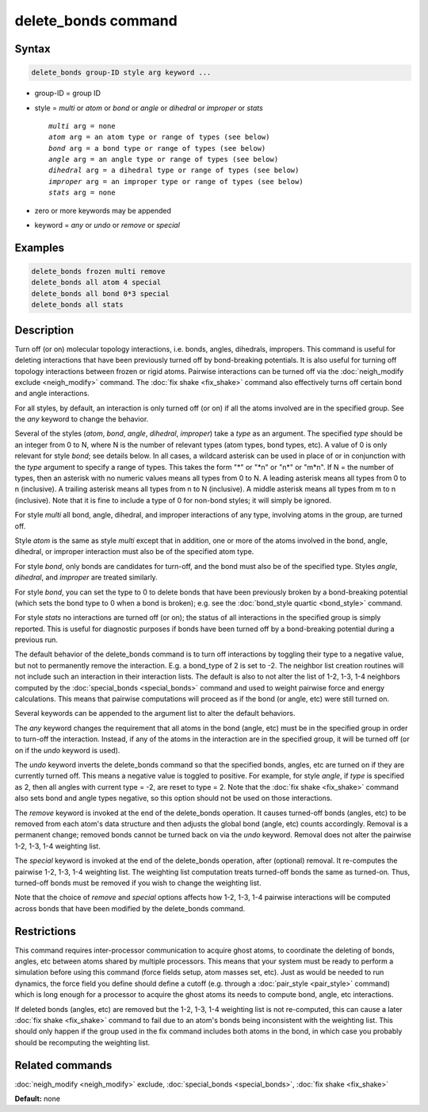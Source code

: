 .. index:: delete_bonds

delete_bonds command
====================

Syntax
""""""

.. code-block:: LAMMPS

   delete_bonds group-ID style arg keyword ...

* group-ID = group ID
* style = *multi* or *atom* or *bond* or *angle* or *dihedral* or *improper* or *stats*

  .. parsed-literal::

       *multi* arg = none
       *atom* arg = an atom type or range of types (see below)
       *bond* arg = a bond type or range of types (see below)
       *angle* arg = an angle type or range of types (see below)
       *dihedral* arg = a dihedral type or range of types (see below)
       *improper* arg = an improper type or range of types (see below)
       *stats* arg = none

* zero or more keywords may be appended
* keyword = *any* or *undo* or *remove* or *special*

Examples
""""""""

.. code-block:: LAMMPS

   delete_bonds frozen multi remove
   delete_bonds all atom 4 special
   delete_bonds all bond 0*3 special
   delete_bonds all stats

Description
"""""""""""

Turn off (or on) molecular topology interactions, i.e. bonds, angles,
dihedrals, impropers.  This command is useful for deleting
interactions that have been previously turned off by bond-breaking
potentials.  It is also useful for turning off topology interactions
between frozen or rigid atoms.  Pairwise interactions can be turned
off via the :doc:`neigh_modify exclude <neigh_modify>` command.  The
:doc:`fix shake <fix_shake>` command also effectively turns off certain
bond and angle interactions.

For all styles, by default, an interaction is only turned off (or on)
if all the atoms involved are in the specified group.  See the *any*
keyword to change the behavior.

Several of the styles (\ *atom*\ , *bond*\ , *angle*\ , *dihedral*\ ,
*improper*\ ) take a *type* as an argument.  The specified *type* should
be an integer from 0 to N, where N is the number of relevant types
(atom types, bond types, etc).  A value of 0 is only relevant for
style *bond*\ ; see details below.  In all cases, a wildcard asterisk
can be used in place of or in conjunction with the *type* argument to
specify a range of types.  This takes the form "\*" or "\*n" or "n\*" or
"m\*n".  If N = the number of types, then an asterisk with no numeric
values means all types from 0 to N.  A leading asterisk means all
types from 0 to n (inclusive).  A trailing asterisk means all types
from n to N (inclusive).  A middle asterisk means all types from m to
n (inclusive).  Note that it is fine to include a type of 0 for
non-bond styles; it will simply be ignored.

For style *multi* all bond, angle, dihedral, and improper interactions
of any type, involving atoms in the group, are turned off.

Style *atom* is the same as style *multi* except that in addition, one
or more of the atoms involved in the bond, angle, dihedral, or
improper interaction must also be of the specified atom type.

For style *bond*\ , only bonds are candidates for turn-off, and the bond
must also be of the specified type.  Styles *angle*\ , *dihedral*\ , and
*improper* are treated similarly.

For style *bond*\ , you can set the type to 0 to delete bonds that have
been previously broken by a bond-breaking potential (which sets the
bond type to 0 when a bond is broken); e.g. see the :doc:`bond_style quartic <bond_style>` command.

For style *stats* no interactions are turned off (or on); the status
of all interactions in the specified group is simply reported.  This
is useful for diagnostic purposes if bonds have been turned off by a
bond-breaking potential during a previous run.

The default behavior of the delete\_bonds command is to turn off
interactions by toggling their type to a negative value, but not to
permanently remove the interaction.  E.g. a bond\_type of 2 is set to
-2.  The neighbor list creation routines will not include such an
interaction in their interaction lists.  The default is also to not
alter the list of 1-2, 1-3, 1-4 neighbors computed by the
:doc:`special_bonds <special_bonds>` command and used to weight pairwise
force and energy calculations.  This means that pairwise computations
will proceed as if the bond (or angle, etc) were still turned on.

Several keywords can be appended to the argument list to alter the
default behaviors.

The *any* keyword changes the requirement that all atoms in the bond
(angle, etc) must be in the specified group in order to turn-off the
interaction.  Instead, if any of the atoms in the interaction are in
the specified group, it will be turned off (or on if the *undo*
keyword is used).

The *undo* keyword inverts the delete\_bonds command so that the
specified bonds, angles, etc are turned on if they are currently
turned off.  This means a negative value is toggled to positive.  For
example, for style *angle*\ , if *type* is specified as 2, then all
angles with current type = -2, are reset to type = 2.  Note that the
:doc:`fix shake <fix_shake>` command also sets bond and angle types
negative, so this option should not be used on those interactions.

The *remove* keyword is invoked at the end of the delete\_bonds
operation.  It causes turned-off bonds (angles, etc) to be removed
from each atom's data structure and then adjusts the global bond
(angle, etc) counts accordingly.  Removal is a permanent change;
removed bonds cannot be turned back on via the *undo* keyword.
Removal does not alter the pairwise 1-2, 1-3, 1-4 weighting list.

The *special* keyword is invoked at the end of the delete\_bonds
operation, after (optional) removal.  It re-computes the pairwise 1-2,
1-3, 1-4 weighting list.  The weighting list computation treats
turned-off bonds the same as turned-on.  Thus, turned-off bonds must
be removed if you wish to change the weighting list.

Note that the choice of *remove* and *special* options affects how
1-2, 1-3, 1-4 pairwise interactions will be computed across bonds that
have been modified by the delete\_bonds command.

Restrictions
""""""""""""

This command requires inter-processor communication to acquire ghost
atoms, to coordinate the deleting of bonds, angles, etc between atoms
shared by multiple processors.  This means that your system must be
ready to perform a simulation before using this command (force fields
setup, atom masses set, etc).  Just as would be needed to run
dynamics, the force field you define should define a cutoff
(e.g. through a :doc:`pair_style <pair_style>` command) which is long
enough for a processor to acquire the ghost atoms its needs to compute
bond, angle, etc interactions.

If deleted bonds (angles, etc) are removed but the 1-2, 1-3, 1-4
weighting list is not re-computed, this can cause a later :doc:`fix shake <fix_shake>` command to fail due to an atom's bonds being
inconsistent with the weighting list.  This should only happen if the
group used in the fix command includes both atoms in the bond, in
which case you probably should be recomputing the weighting list.

Related commands
""""""""""""""""

:doc:`neigh_modify <neigh_modify>` exclude,
:doc:`special_bonds <special_bonds>`, :doc:`fix shake <fix_shake>`

**Default:** none
